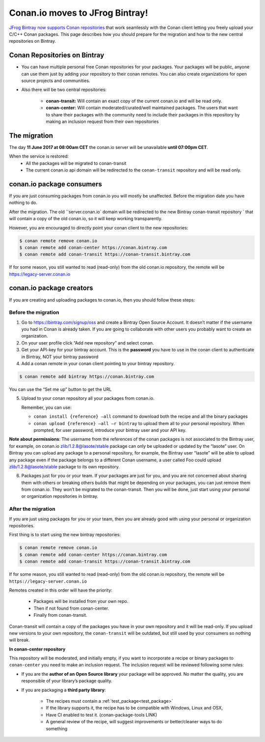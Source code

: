 Conan.io moves to JFrog Bintray!
================================


`JFrog Bintray now supports Conan repositories`_ that work seamlessly with the Conan client letting you freely upload your C/C++ Conan packages.
This page describes how you should prepare for the migration and how to the new central repositories on Bintray.

.. _`JFrog Bintray now supports Conan repositories`: http://blog.conan.io/2017/05/25/bintray-support-conan-repositories.html

.. _note:
    If you are only using Conan with a private server (conan_server or Artifactory), then this migration does not affect you.


Conan Repositories on Bintray
-----------------------------

- You can have multiple personal free Conan repositories for your packages. Your packages will be public,
  anyone can use them just by adding your repository to their conan remotes.
  You can also create organizations for open source projects and communities.

- Also there will be two central repositories:

    - **conan-transit:** Will contain an exact copy of the current conan.io and will be read only.
    - **conan-center:** Will contain moderated/curated/well maintained packages.
      The users that want to share their packages with the community need to include their packages in this repository by making an inclusion request from their own repositories


The migration
-------------

The day **11 June 2017 at 08:00am CET** the conan.io server will be unavailable **until 07:00pm CET**.

When the service is restored:
    - All the packages will be migrated to conan-transit
    - The current conan.io api domain will be redirected to the ``conan-transit`` repository and will be read only.


conan.io package consumers
--------------------------

If you are just consuming packages from conan.io you will mostly be unaffected. Before the migration date you have nothing to do.

After the migration. The old ``server.conan.io` domain will be redirected to the new Bintray conan-transit repository `
that will contain a copy of the old conan.io, so it will keep working transparently.

However, you are encouraged to directly point your conan client to the new repositories:

.. code-block:: bash

  $ conan remote remove conan.io
  $ conan remote add conan-center https://conan.bintray.com
  $ conan remote add conan-transit https://conan-transit.bintray.com

If for some reason, you still wanted to read (read-only) from the old conan.io repository, the remote will be https://legacy-server.conan.io


conan.io package creators
-------------------------

If you are creating and uploading packages to conan.io, then you should follow these steps:

Before the migration
____________________

1. Go to https://bintray.com/signup/oss and create a Bintray Open Source Account.  It doesn’t matter if the username you had in Conan is already taken. If you are going to collaborate with other users you probably want to create an organization.

2. On your user profile click “Add new repository” and select conan.

3. Get your API-key for your bintray account. This is the **password** you have to use in the conan client to authenticate in Bintray, NOT your bintray password

4. Add a conan remote in your conan client pointing to your bintray repository.


.. code-block:: bash

  $ conan remote add bintray https://conan.bintray.com


You can use the “Set me up” button to get the URL

5. Upload to your conan repository all your packages from conan.io.

   Remember, you can use:

   - ``conan install {reference} –all`` command to download both the recipe and all the binary packages
   - ``conan upload {reference} –all –r bintray`` to upload them all to your personal repository.
     When prompted, for user password, introduce your bintray user and your API key.

**Note about permissions**: The username from the references of the conan packages is not associated to the Bintray user,
for example, on conan.io zlib/1.2.8@lasote/stable package can only be uploaded or updated by the “lasote” user.
On Bintray you can upload any package to a personal repository, for example, the Bintray user “lasote” will be able to upload any
package even if the package belongs to a different Conan username, a user called Foo could upload zlib/1.2.8@lasote/stable package to its own repository.

6. Packages just for you or your team. If your packages are just for you, and you are not concerned about sharing them with others or breaking others builds that might be depending on your packages, you can just remove them from conan.io. They won’t be migrated to the conan-transit. Then you will be done, just start using your personal or organization repositories in bintray.


After the migration
___________________

If you are just using packages for you or your team, then you are already good with using your personal or organization repositories.

First thing is to start using the new bintray repositories:

.. code-block:: bash

    $ conan remote remove conan.io
    $ conan remote add conan-center https://conan.bintray.com
    $ conan remote add conan-transit https://conan-transit.bintray.com


If for some reason, you still wanted to read (read-only) from the old conan.io repository, the remote will be ``https://legacy-server.conan.io``

Remotes created in this order will have the priority:

  - Packages will be installed from your own repo.
  - Then if not found from conan-center.
  - Finally from conan-transit.

Conan-transit will contain a copy of the packages you have in your own repository and it will be read-only.
If you upload new versions to your own repository, the ``conan-transit`` will be outdated, but still used by your consumers so nothing will break.

**In conan-center repository**

This repository will be moderated, and initially empty, if you want to incorporate a recipe or binary packages to ``conan-center`` you need to make an inclusion request.
The inclusion request will be reviewed following some rules:

-  If you are the **author of an Open Source library** your package will be approved. No matter the quality, you are responsible of your library’s package quality.
-  If you are packaging a **third party library**:

    - The recipes must contain a :ref:`test_package<test_package>`
    - If the library supports it, the recipe has to be compatible with Windows, Linux and OSX,
    - Have CI enabled to test it. (conan-package-tools LINK)
    - A general review of the recipe, will suggest improvements or better/cleaner ways to do something
